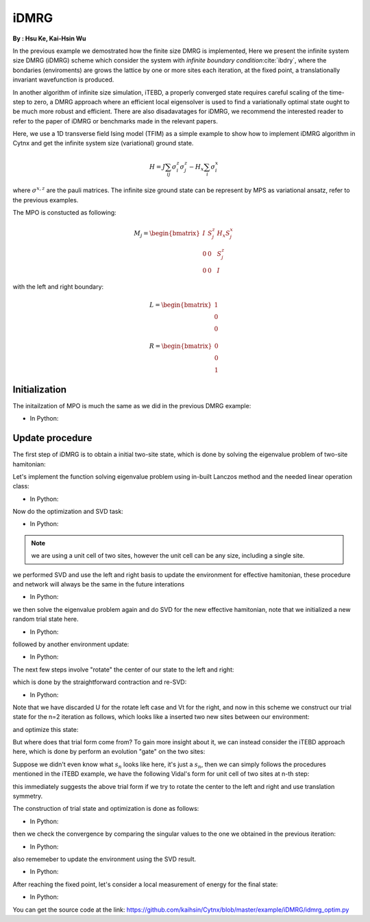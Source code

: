 iDMRG
------------
**By : Hsu Ke, Kai-Hsin Wu**

In the previous example we demostrated how the finite size DMRG is implemented, 
Here we present the infinite system size DMRG (iDMRG) scheme which consider the system with *infinite boundary condition*:cite:`ibdry`,
where the bondaries (enviroments) are grows the lattice by one or more sites each iteration,
at the fixed point, a translationally invariant wavefunction is produced.

In another algorithm of infinite size simulation, iTEBD, a properly converged state requires careful scaling of the time-step to zero,
a DMRG approach where an efficient local eigensolver is used to find a variationally optimal state ought to be much more robust and efficient.
There are also disadavatages for iDMRG, we recommend the interested reader to refer to the paper of iDMRG or benchmarks made in the relevant papers. 

Here, we use a 1D transverse field Ising model (TFIM) as a simple example to show how to implement iDMRG algorithm in Cytnx and get the infinite system size (variational) ground state. 

.. math::

    H = J\sum_{ij} \sigma^{z}_i\sigma^{z}_j - H_x\sum_i \sigma^{x}_i

where :math:`\sigma^{x,z}` are the pauli matrices. 
The infinite size ground state can be represent by MPS as variational ansatz, refer to the previous examples.

The MPO is constucted as following:

.. math::

    M_j = \begin{bmatrix}
 I & S^z_j& H_x S^x_j \\
 0 & 0 & S^z_j \\
 0 & 0 & I  \end{bmatrix}

with the left and right boundary:

.. math::

    L = \begin{bmatrix} 1\\ 0\\ 0 \end{bmatrix}

    R = \begin{bmatrix} 0\\ 0\\ 1 \end{bmatrix}

Initialization
*************************

The initailzation of MPO is much the same as we did in the previous DMRG example:

* In Python:

.. code-block:: python
    :linenos:

    J  = 1.0
    Hx = 1.0
    
    d = 2
    sx = cytnx.physics.pauli('x').real()
    sz = cytnx.physics.pauli('z').real()
    eye = cytnx.eye(d)
    M = cytnx.zeros([3, 3, d, d])
    M[0,0] = M[2,2] = eye
    M[0,1] = M[1,2] = sz
    M[0,2] = 2*Hx*sx
    M = cytnx.UniTensor(M,rowrank=0)
    
    L0 = cytnx.UniTensor(cytnx.zeros([3,1,1]),rowrank=0) #Left boundary
    R0 = cytnx.UniTensor(cytnx.zeros([3,1,1]),rowrank=0) #Right boundary
    L0.get_block_()[0,0,0] = 1.; R0.get_block_()[2,0,0] = 1.;

    L = L0
    R = R0

Update procedure
*************************

The first step of iDMRG is to obtain a initial two-site state, which is done by solving the eigenvalue problem of two-site hamitonian:

.. image:: image/idmrg_n0.png
    :width: 600
    :align: center

Let's implement the function solving eigenvalue problem using in-built Lanczos method and the needed linear operation class:

* In Python:

.. code-block:: python
    :linenos:

    class Projector(cytnx.LinOp):
       
        
    
        def __init__(self,L,M1,M2,R,psi_dim,psi_dtype,psi_device):
            cytnx.LinOp.__init__(self,"mv",psi_dim,psi_dtype,psi_device)
            
            self.anet = cytnx.Network("projector.net")
            self.anet.PutUniTensor("M2",M2)
            self.anet.PutUniTensors(["L","M1","R"],[L,M1,R])
            self.psi_shape = [L.shape()[1],M1.shape()[2],M2.shape()[2],R.shape()[1]]      
      
        def matvec(self,psi):
            
            psi_p = cytnx.UniTensor(psi.clone(),rowrank=0)  ## clone here
            psi_p.reshape_(*self.psi_shape)
    
            self.anet.PutUniTensor("psi",psi_p)
            H_psi = self.anet.Launch(optimal=True).get_block_() # get_block_ without copy
    
            H_psi.flatten_()
            return H_psi
    
    
    
    def eig_Lanczos(psivec, functArgs, Cvgcrit=1.0e-15,maxit=100000):
        """ Lanczos method for finding smallest algebraic eigenvector of linear \
        operator defined as a function"""
        #print(eig_Lanczos)
    
        Hop = Projector(*functArgs,psivec.shape()[0],psivec.dtype(),psivec.device())
        gs_energy ,psivec = cytnx.linalg.Lanczos(Hop,Tin=psivec,method='Gnd',CvgCrit=Cvgcrit,Maxiter=maxit)
    
        return psivec, gs_energy.item()

Now do the optimization and SVD task:

* In Python:

.. code-block:: python
    :linenos:

    psi = cytnx.UniTensor(cytnx.random.normal([1,d,d,1],1,2),rowrank=2)
    shp = psi.shape()
    psi_T = psi.get_block_(); psi_T.flatten_() ## flatten to 1d
    psi_T, Entemp = eig_Lanczos(psi_T, (L,M,M,R), maxit=maxit);
    psi_T.reshape_(*shp)
    psi = cytnx.UniTensor(psi_T,rowrank=2)
    
    s0,A,B = cytnx.linalg.Svd_truncate(psi,min(chi,d)) ## Svd
    s0/=s0.get_block_().Norm().item() ## normalize

.. Note::
    
    we are using a unit cell of two sites, however the unit cell can be any size, including a single site.

we performed SVD and use the left and right basis to update the environment for effective hamitonian, these procedure and network will always be the same in the future interations

.. image:: image/idmrg_envupdate.png
    :width: 470
    :align: center

* In Python:

.. code-block:: python
    :linenos:

    anet = cytnx.Network("L_AMAH.net")
    anet.PutUniTensors(["L","A","A_Conj","M"],[L,A,A.Conj(),M]);
    L = anet.Launch(optimal=True)
    anet = cytnx.Network("R_AMAH.net")
    anet.PutUniTensors(["R","B","B_Conj","M"],[R,B,B.Conj(),M]);
    R = anet.Launch(optimal=True)

we then solve the eigenvalue problem again and do SVD for the new effective hamitonian, note that we initialized a new random trial state here.

.. image:: image/idmrg_n1.png
    :width: 600
    :align: center

* In Python:

.. code-block:: python
    :linenos:

    ## Construct n = 1
    psi = cytnx.UniTensor(cytnx.random.normal([d,d,d,d],0,2),rowrank=2)
    shp = psi.shape()
    psi_T = psi.get_block_(); psi_T.flatten_() ## flatten to 1d
    psi_T, Entemp = eig_Lanczos(psi_T, (L,M,M,R), maxit=maxit);
    psi_T.reshape_(*shp)
    psi = cytnx.UniTensor(psi_T,rowrank=2)
    s1,A,B = cytnx.linalg.Svd_truncate(psi,min(chi,d*d))
    s1/=s1.get_block_().Norm().item()

followed by another environment update:

* In Python:

.. code-block:: python
    :linenos:

    # absorb A[1], B[1] to left & right enviroment.
    anet = cytnx.Network("L_AMAH.net")
    anet.PutUniTensors(["L","A","A_Conj","M"],[L,A,A.Conj(),M]);
    L = anet.Launch(optimal=True)
    anet = cytnx.Network("R_AMAH.net")
    anet.PutUniTensors(["R","B","B_Conj","M"],[R,B,B.Conj(),M]);
    R = anet.Launch(optimal=True)

The next few steps involve "rotate" the center of our state to the left and right: 

.. image:: image/idmrg_rotate.png
    :width: 500
    :align: center

which is done by the straightforward contraction and re-SVD:

* In Python:

.. code-block:: python
    :linenos:
    
    ## rotate left
    A.set_rowrank(1)
    # set the label '_aux_R' to another to avoid Svd error
    sR,_,A = cytnx.linalg.Svd(cytnx.Contract(A, s1).set_label(2, '-2'))

    ## rotate right
    B.set_rowrank(2)
    # set the label '_aux_L' to another to avoid Svd error
    sL,B,_ = cytnx.linalg.Svd(cytnx.Contract(s1, B).set_label(0, '-1'))

    ## now, we change it just to be consistent with the notation in the paper
    #
    #  before:
    #    env-- B'--sL    sR--A' --env
    #          |             |    
    #
    #  after change name:
    #
    #    env-- A--sL     sR--B  --env
    #          |             |
    # 
    A,B = B,A

Note that we have discarded U for the rotate left case and Vt for the right, and now in this scheme we construct our trial state
for the n=2 iteration as follows, which looks like a inserted two new sites between our environment:

.. image:: image/idmrg_trial.png
    :width: 500
    :align: center

and optimize this state:

.. image:: image/idmrg_n2.png
    :width: 600
    :align: center

But where does that trial form come from? To gain more insight about it, we can instead consider the iTEBD approach here,
which is done by perform an evolution "gate" on the two sites:

.. image:: image/idmrg_gate.png
    :width: 350
    :align: center

Suppose we didn't even know what :math:`s_n` looks like here, it's just a :math:`s_n`,
then we can simply follows the procedures mentioned in the iTEBD example, we have the following Vidal's form for unit cell of two sites at n-th step:

.. image:: image/idmrg_vidal.png
    :width: 550
    :align: center

this immediately suggests the above trial form if we try to rotate the center to the left and right and use translation symmetry.

The construction of trial state and optimization is done as follows:

* In Python:

.. code-block:: python
    :linenos:

    sR.set_label(0,'1')
    sL.set_label(1,'0')
    s0 = 1./s0
    s0.set_labels(['0','1'])
    s2 = cytnx.Contract(cytnx.Contract(sL,s0),sR)

    s2.set_labels(['-10','-11'])
    A.set_label(2,'-10')
    B.set_label(0,'-11')
    psi = cytnx.Contract(cytnx.Contract(A,s2),B)

    ## optimize wave function:
    #  again use Lanczos to get the (local) ground state.

    shp = psi.shape()
    psi_T = psi.get_block_(); psi_T.flatten_() ## flatten to 1d
    psi_T, Entemp = eig_Lanczos(psi_T, (L,M,M,R), maxit=maxit);
    psi_T.reshape_(*shp)
    psi = cytnx.UniTensor(psi_T,rowrank=2)
    s2,A,B = cytnx.linalg.Svd_truncate(psi,min(chi,psi.shape()[0]*psi.shape()[1]))
    s2/=s2.get_block_().Norm().item()

then we check the convergence by comparing the singular values to the one we obtained in the previous iteration:

* In Python:

.. code-block:: python
    :linenos:

    if(s2.get_block_().shape()[0] != s1.get_block_().shape()[0]):
        ss = 0
        print("step:%d, increasing bond dim!! dim: %d/%d"%(i,s1.get_block_().shape()[0],chi))
    else:
        ss = abs(cytnx.linalg.Dot(s2.get_block_(),s1.get_block_()).item())
        print("step:%d, diff:%11.11f"%(i,1-ss))
    if(1-ss<1.0e-10): 
        print("[converge!!]")
        break;

also rememeber to update the environment using the SVD result.

* In Python:

.. code-block:: python
    :linenos:
    
    anet = cytnx.Network("L_AMAH.net")
    anet.PutUniTensors(["L","A","A_Conj","M"],[L,A,A.Conj(),M]);
    L = anet.Launch(optimal=True)

    anet = cytnx.Network("R_AMAH.net")
    anet.PutUniTensors(["R","B","B_Conj","M"],[R,B,B.Conj(),M]);
    R = anet.Launch(optimal=True)

    s0 = s1
    s1 = s2

After reaching the fixed point, let's consider a local measurement of energy for the final state:

.. image:: image/idmrg_measure.png
    :width: 350
    :align: center

* In Python:

.. code-block:: python
    :linenos:

    H = J*cytnx.linalg.Kron(sz,sz) + Hx*(cytnx.linalg.Kron(sx,eye) + cytnx.linalg.Kron(eye,sx))
    H = cytnx.UniTensor(H.reshape(2,2,2,2),rowrank=2)

    # use the converged state to get the local energy:
    anet = cytnx.Network("Measure.net")
    anet.PutUniTensors(["psi","psi_conj","M"],[psi,psi,H])
    E = anet.Launch(optimal=True).item()
    print("ground state E",E)


You can get the source code at the link: https://github.com/kaihsin/Cytnx/blob/master/example/iDMRG/idmrg_optim.py

.. bibliography:: ref.idmrg.bib
    :cited:
